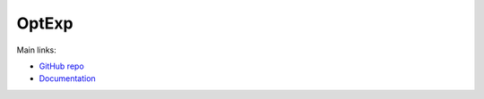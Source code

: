 OptExp
======


Main links:

- `GitHub repo <https://github.com/fKunstner/optexp>`_
- `Documentation <https://optexp.readthedocs.io/>`_
